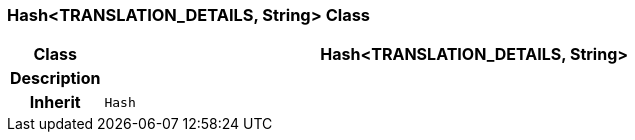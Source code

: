 === Hash<TRANSLATION_DETAILS, String> Class

[cols="^1,3,5"]
|===
h|*Class*
2+^h|*Hash<TRANSLATION_DETAILS, String>*

h|*Description*
2+a|

h|*Inherit*
2+|`Hash`

|===
